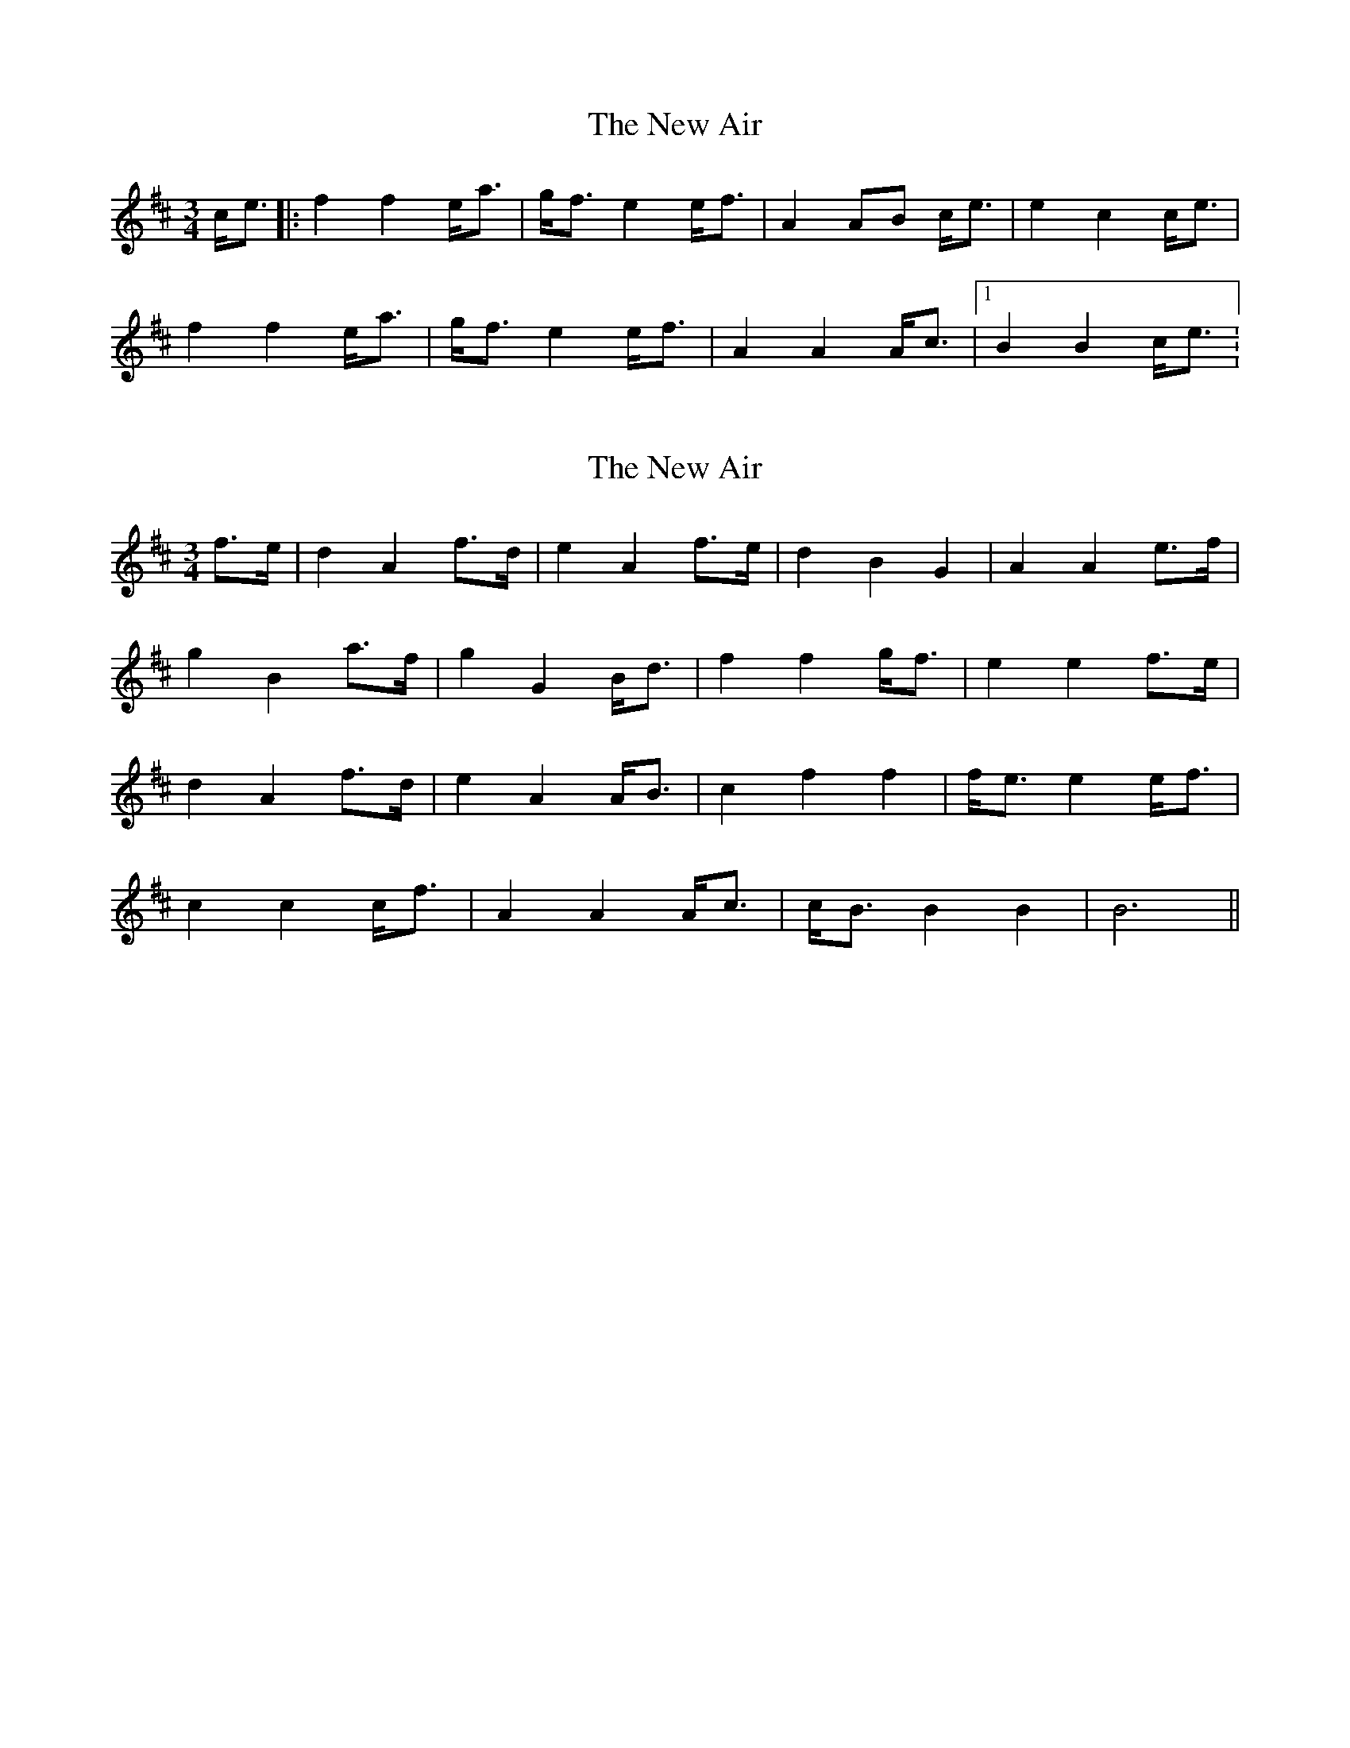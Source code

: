 X: 1
T: The New Air
M: 3/4
L: 1/8
K: Amix
C: MAC
c<e|: f2 f2 e<a | g<f e2 e<f | A2 AB c<e | e2 c2 c<e | 
f2 f2 e<a | g<f e2 e<f | A2 A2 A<c |1 B2 B2 c<e :

X: 1
T: The New Air
M: 3/4
L: 1/8
K: Amix
C: MAC
f>e | d2 A2 f>d | e2 A2 f>e | d2 B2 G2 | A2 A2 e>f | 
g2 B2 a>f| g2 G2 B<d | f2 f2 g<f | e2 e2 f>e | 
d2 A2 f>d | e2 A2 A<B | c2 f2 f2 | f<e e2 e<f | 
c2 c2 c<f | A2 A2 A<c | c<B B2 B2 | B6 ||

X: 1
T: The New Air
M: 3/4
L: 1/8
K: Amix
C: MAC
c<e|: f2 f2 e<a | g<f e2 e<f | A2 AB c<e | e2 c2 c<e | 
f2 f2 e<a | g<f e2 e<f | A2 A2 A<c |1 B2 B2 c<e :|2 B2 B2 f>e ||
| d2 A2 f>d | e2 A2 f>e | d2 B2 G2 | A2 A2 e>f | 
g2 B2 a>f| g2 G2 B<d | f2 f2 g<f | e2 e2 f>e | 
d2 A2 f>d | e2 A2 A<B | c2 f2 f2 | f<e e2 e<f | 
c2 c2 c<f | A2 A2 A<c | c<B B2 B2 | B6 ||

X:1
T:The New Air
M:3/4
L:1/8
K:Amix
C:MAC
C<E|: F2 F2 E<A | G<F E2 E<F | A,2 A,B, C<E | E2 C2 C<E | 
F2 F2 E<A | G<F E2 E<F | A,2 A,2 A,<C |1 B,2 B,2 C<E :|2 B,2 B,2 F>E ||
| D2 A,2 F>D | E2 A,2 F>E | D2 B,2 G,2 | A,2 A,2 E>F | 
G2 B,2 A>F| G2 G,2 B,<D | F2 F2 G<F | E2 E2 F>E | 
D2 A,2 F>D | E2 A,2 A,<B, | C2 F2 F2 | F<E E2 E<F | 
C2 C2 C<F | A,2 A,2 A,<C | C<B, B,2 B,2 | B,6 ||

X: 1
T: The New Air
M: 3/4
L: 1/8
K: Amix
C: MAC
c<e|: "B,5out"f2 f2 e<a | "F#3out"g<f e2 e<f | "E4in"A2 AB c<e | "Ein"e2 c2 c<e | 
"B,5out"f2 f2 e<a | "F#3out"g<f e2 e<f | "E4in"A2 A2 A<c |1 "B,8out"B2 B2 c<e :|2 B2 B2 f>e ||
| "Din"d2 A2 f>d | "A,out"e2 A2 f>e | "B,in" d2 B2 G2 | "A,out"A2 A2 e>f | 
"B,in"g2 B2 a>f| "Din"g2 G2 B<d | "F#3out"f2 f2 g<f | "E4in"e2 e2 f>e | 
"Din"d2 A2 f>d | "A,out"e2 A2 A<B | "C#in"c2 "F#out"f2 f2 | "F#out"f<e e2 e<f | 
"C#3in"c2 c2 c<f | "A,out"A2 A2 A<c | "B,8in" c<B B2 B2 | B6 ||